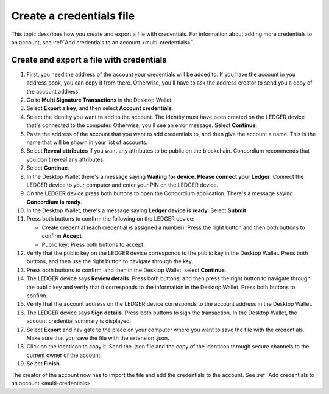 
.. _create-credentials-file:

=========================
Create a credentials file
=========================

This topic describes how you create and export a file with credentials. For information about adding more credentials to an account, see :ref:`Add credentials to an account <multi-credentials>`.

Create and export a file with credentials
=========================================

#. First, you need the address of the account your credentials will be added to. If you have the account in you address book, you can copy it from there. Otherwise, you'll have to ask the address creator to send you a copy of the account address.

#. Go to **Multi Signature Transactions** in the Desktop Wallet.

#. Select **Export a key**, and then select **Account credentials**.

#. Select the identity you want to add to the account. The identity must have been created on the LEDGER device that's connected to the computer. Otherwise, you'll see an error message. Select **Continue**.

#. Paste the address of the account that you want to add credentials to, and then give the account a name. This is the name that will be shown in your list of accounts.

#. Select **Reveal attributes** if you want any attributes to be public on the blockchain. Concordium recommends that you don't reveal any attributes.

#.  Select **Continue**.

#. In the Desktop Wallet there's a message saying **Waiting for device. Please connect your Ledger**. Connect the LEDGER device to your computer and enter your PIN on the LEDGER device.

#. On the LEDGER device press both buttons to open the Concordium application. There's a message saying **Concordium is ready**.

#. In the Desktop Wallet, there's a message saying **Ledger device is ready**. Select **Submit**.

#. Press both buttons to confirm the following on the LEDGER device:

   - Create credential (each credential is assigned a number): Press the right button and then both buttons to confirm **Accept**.
   - Public key: Press both buttons to accept.

#. Verify that the public key on the LEDGER device corresponds to the public key in the Desktop Wallet. Press both buttons, and then use the right button to navigate through the key.

#. Press both buttons to confirm, and then in the Desktop Wallet, select **Continue**.

#. The LEDGER device says **Review details**. Press both buttons, and then press the right button to navigate through the public key and verify that it corresponds to the information in the Desktop Wallet. Press both buttons to confirm.

#. Verify that the account address on the LEDGER device corresponds to the account address in the Desktop Wallet.

#. The LEDGER device says **Sign details**. Press both buttons to sign the transaction. In the Desktop Wallet, the account credential summary is displayed.

#. Select **Export** and navigate to the place on your computer where you want to save the file with the credentials. Make sure that you save the file with the extension .json.

#. Click on the identicon to copy it. Send the .json file and the copy of the identicon through secure channels to the current owner of the account.

#. Select **Finish**.

The creator of the account now has to import the file and add the credentials to the account. See :ref:`Add credentials to an account <multi-credentials>`.
